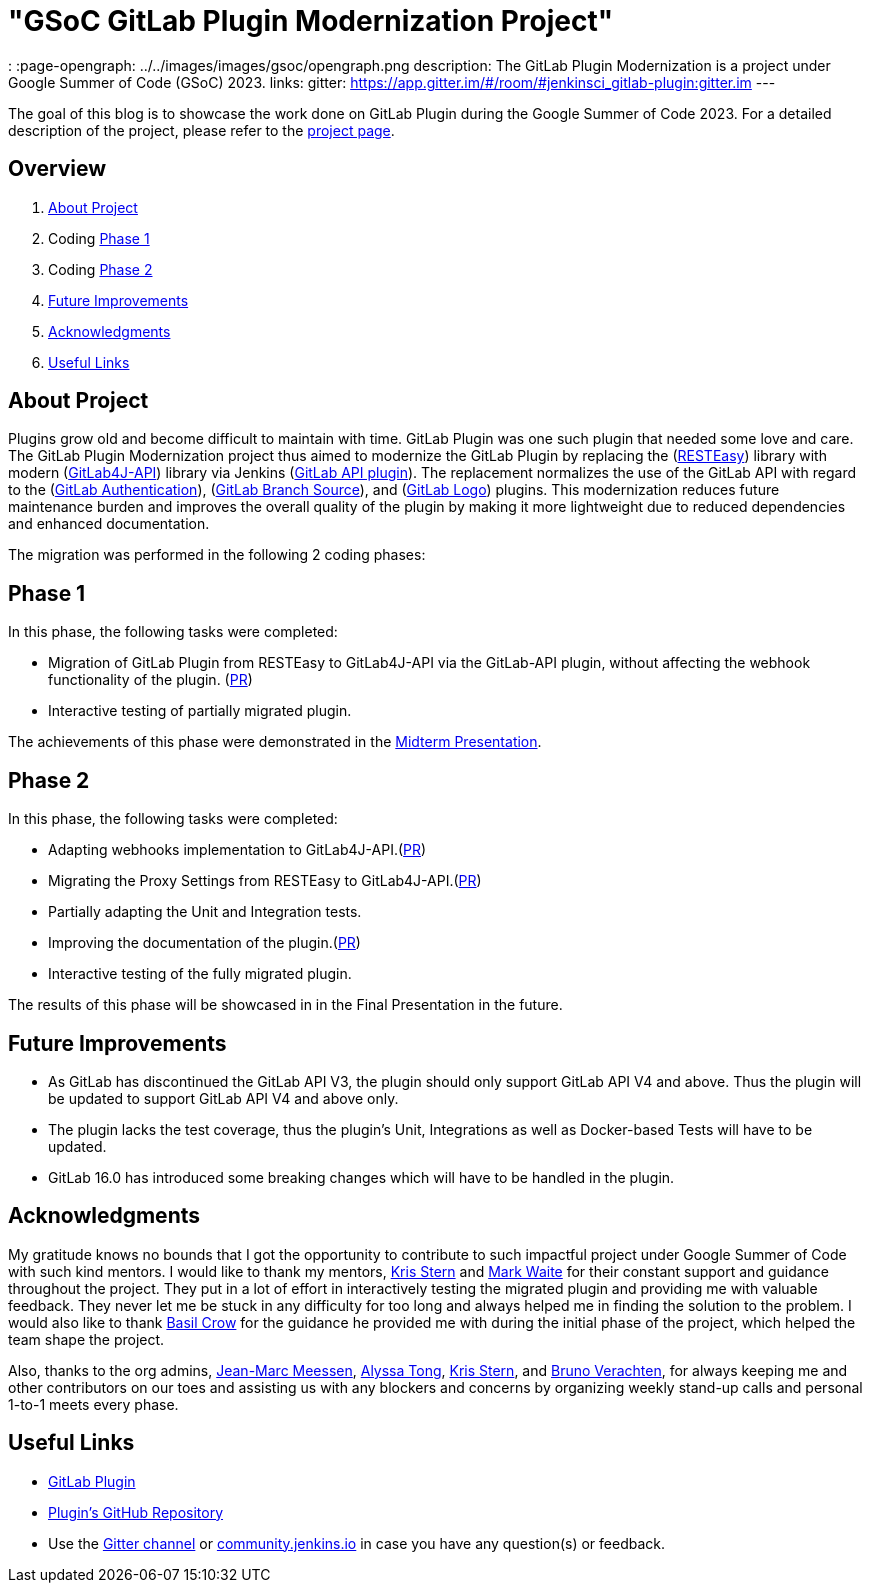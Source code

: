 = "GSoC GitLab Plugin Modernization Project"
:page-tags: gsoc, gsoc2023, gitlab

:page-author: harsh-ps-2003
:
:page-opengraph: ../../images/images/gsoc/opengraph.png
description:   The GitLab Plugin Modernization is a project under Google Summer of Code (GSoC) 2023.
links:
  gitter: https://app.gitter.im/#/room/#jenkinsci_gitlab-plugin:gitter.im
---

The goal of this blog is to showcase the work done on GitLab Plugin during the Google Summer of Code 2023.
For a detailed description of the project, please refer to the link:/projects/gsoc/2023/projects/gitlab-plugin-modernization/[project page].

== Overview

. <<About Project>>
. Coding <<Phase 1>>
. Coding <<Phase 2>>
. <<Future Improvements>>
. <<Acknowledgments>>
. <<Useful Links>>

== About Project

Plugins grow old and become difficult to maintain with time.
GitLab Plugin was one such plugin that needed some love and care.
The GitLab Plugin Modernization project thus aimed to modernize the GitLab Plugin by replacing the (link:https://resteasy.dev[RESTEasy]) library with modern (link:https://github.com/gitlab4j/gitlab4j-api[GitLab4J-API]) library via Jenkins (link:https://plugins.jenkins.io/gitlab-api/[GitLab API plugin]).
The replacement normalizes the use of the GitLab API with regard to the (link:https://plugins.jenkins.io/gitlab-oauth/[GitLab Authentication]), (link:https://plugins.jenkins.io/gitlab-branch-source/[GitLab Branch Source]), and (link:https://plugins.jenkins.io/gitlab-logo/[GitLab Logo]) plugins.
This modernization reduces future maintenance burden and improves the overall quality of the plugin by making it more lightweight due to reduced dependencies and enhanced documentation.

The migration was performed in the following 2 coding phases:

== Phase 1

In this phase, the following tasks were completed:

* Migration of GitLab Plugin from RESTEasy to GitLab4J-API via the GitLab-API plugin, without affecting the webhook functionality of the plugin. (link:https://github.com/jenkinsci/gitlab-plugin/pull/1501[PR])
* Interactive testing of partially migrated plugin.

The achievements of this phase were demonstrated in the link:https://youtu.be/W4eSVCTmqb8[Midterm Presentation].

== Phase 2

In this phase, the following tasks were completed:

* Adapting webhooks implementation to GitLab4J-API.(link:https://github.com/jenkinsci/gitlab-plugin/pull/1553[PR])
* Migrating the Proxy Settings from RESTEasy to GitLab4J-API.(link:https://github.com/jenkinsci/gitlab-plugin/pull/1566[PR])
* Partially adapting the Unit and Integration tests.
* Improving the documentation of the plugin.(link:https://github.com/jenkinsci/gitlab-plugin/pull/1556[PR])
* Interactive testing of the fully migrated plugin.

The results of this phase will be showcased in in the Final Presentation in the future.

== Future Improvements

- As GitLab has discontinued the GitLab API V3, the plugin should only support GitLab API V4 and above. Thus the plugin will be updated to support GitLab API V4 and above only.
- The plugin lacks the test coverage, thus the plugin's Unit, Integrations as well as Docker-based Tests will have to be updated.
- GitLab 16.0 has introduced some breaking changes which will have to be handled in the plugin.

== Acknowledgments

My gratitude knows no bounds that I got the opportunity to contribute to such impactful project under Google Summer of Code with such kind mentors.
I would like to thank my mentors, link:/blog/authors/krisstern/[Kris Stern] and link:/blog/authors/MarkEWaite/[Mark Waite] for their constant support and guidance throughout the project.
They put in a lot of effort in interactively testing the migrated plugin and providing me with valuable feedback.
They never let me be stuck in any difficulty for too long and always helped me in finding the solution to the problem.
I would also like to thank link:/blog/authors/basil/[Basil Crow] for the guidance he provided me with during the initial phase of the project, which helped the team shape the project.

Also, thanks to the org admins, link:/blog/authors/jmmeessen[Jean-Marc Meessen], link:/blog/authors/alyssat[Alyssa Tong], link:/blog/authors/krisstern/[Kris Stern], and link:/blog/authors/gounthar/[Bruno Verachten], for always keeping me and other contributors on our toes and assisting us with any blockers and concerns by organizing weekly stand-up calls and personal 1-to-1 meets every phase.

== Useful Links

- link:https://plugins.jenkins.io/gitlab-plugin/[GitLab Plugin]
- link:https://github.com/jenkinsci/gitlab-plugin[Plugin's GitHub Repository]
- Use the link:++https://matrix.to/#/#jenkinsci_gitlab-plugin:gitter.im++[Gitter channel] or link:https://community.jenkins.io[community.jenkins.io] in case you have any question(s) or feedback.
